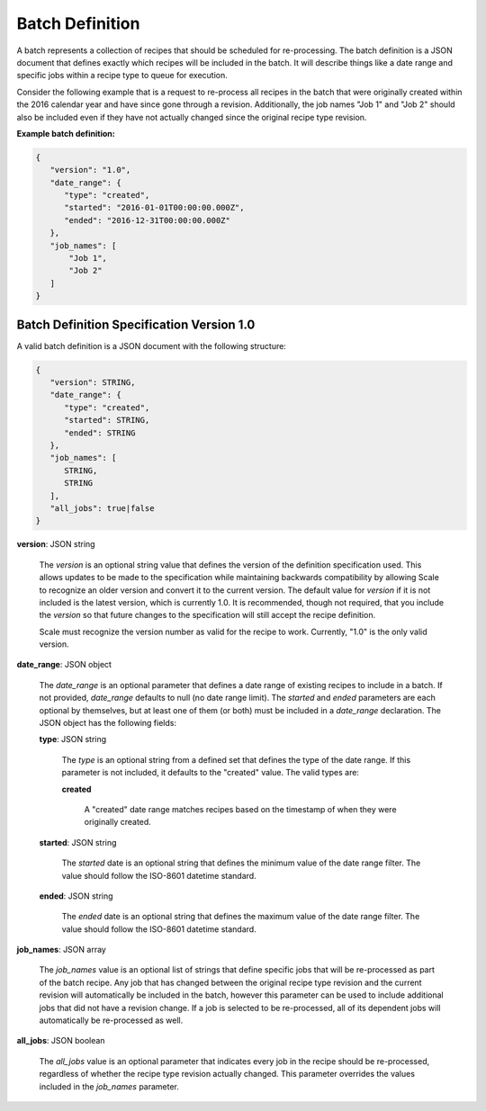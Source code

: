 
.. _architecture_jobs_batch_definition:

Batch Definition
================

A batch represents a collection of recipes that should be scheduled for re-processing. The batch definition is a JSON
document that defines exactly which recipes will be included in the batch. It will describe things like a date range and
specific jobs within a recipe type to queue for execution.

Consider the following example that is a request to re-process all recipes in the batch that were originally created
within the 2016 calendar year and have since gone through a revision. Additionally, the job names "Job 1" and "Job 2"
should also be included even if they have not actually changed since the original recipe type revision.

**Example batch definition:**

.. code-block:: javascript

   {
      "version": "1.0",
      "date_range": {
         "type": "created",
         "started": "2016-01-01T00:00:00.000Z",
         "ended": "2016-12-31T00:00:00.000Z"
      },
      "job_names": [
          "Job 1",
          "Job 2"
      ]
   }


.. _architecture_jobs_batch_definition_spec:

Batch Definition Specification Version 1.0
------------------------------------------

A valid batch definition is a JSON document with the following structure:
 
.. code-block:: javascript

   {
      "version": STRING,
      "date_range": {
         "type": "created",
         "started": STRING,
         "ended": STRING
      },
      "job_names": [
         STRING,
         STRING
      ],
      "all_jobs": true|false
   }

**version**: JSON string

    The *version* is an optional string value that defines the version of the definition specification used. This allows
    updates to be made to the specification while maintaining backwards compatibility by allowing Scale to recognize an
    older version and convert it to the current version. The default value for *version* if it is not included is the
    latest version, which is currently 1.0. It is recommended, though not required, that you include the *version* so
    that future changes to the specification will still accept the recipe definition.

    Scale must recognize the version number as valid for the recipe to work. Currently, "1.0" is the only valid version.

**date_range**: JSON object

    The *date_range* is an optional parameter that defines a date range of existing recipes to include in a batch. If
    not provided, *date_range* defaults to null (no date range limit). The *started* and *ended* parameters are each
    optional by themselves, but at least one of them (or both) must be included in a *date_range* declaration. The JSON
    object has the following fields:

    **type**: JSON string

        The *type* is an optional string from a defined set that defines the type of the date range. If this parameter
        is not included, it defaults to the "created" value. The valid types are:

        **created**

            A "created" date range matches recipes based on the timestamp of when they were originally created.

    **started**: JSON string

        The *started* date is an optional string that defines the minimum value of the date range filter. The value
        should follow the ISO-8601 datetime standard.

    **ended**: JSON string

        The *ended* date is an optional string that defines the maximum value of the date range filter. The value should
        follow the ISO-8601 datetime standard.

**job_names**: JSON array

    The *job_names* value is an optional list of strings that define specific jobs that will be re-processed as part of
    the batch recipe. Any job that has changed between the original recipe type revision and the current revision will
    automatically be included in the batch, however this parameter can be used to include additional jobs that did not
    have a revision change. If a job is selected to be re-processed, all of its dependent jobs will automatically be
    re-processed as well.

**all_jobs**: JSON boolean

    The *all_jobs* value is an optional parameter that indicates every job in the recipe should be re-processed,
    regardless of whether the recipe type revision actually changed. This parameter overrides the values included in the
    *job_names* parameter.
